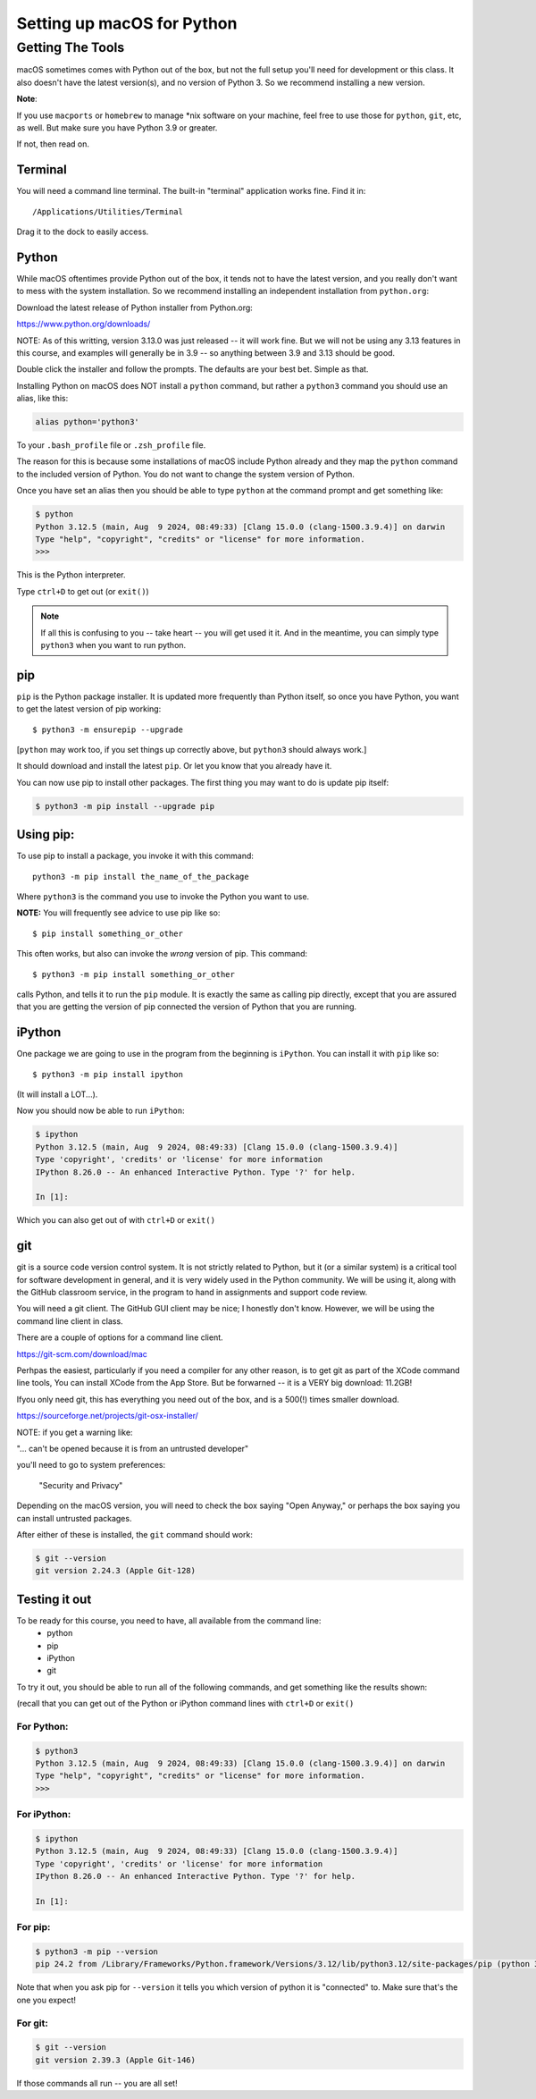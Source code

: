 .. _python_for_mac:

***************************
Setting up macOS for Python
***************************

==================
Getting The Tools
==================

macOS sometimes comes with Python out of the box, but not the full setup you'll need for development or this class. It also doesn't have the latest version(s), and no version of Python 3. So we recommend installing a new version.


**Note**:

If you use ``macports`` or ``homebrew`` to manage \*nix software on your machine, feel free to use those for ``python``, ``git``, etc, as well. But make sure you have Python 3.9 or greater.

If not, then read on.

Terminal
---------

You will need a command line terminal. The built-in "terminal" application works fine. Find it in::

  /Applications/Utilities/Terminal

Drag it to the dock to easily access.

Python
------

While macOS oftentimes provide Python out of the box, it tends not to have the latest version, and you really don't want to mess with the system installation. So we recommend installing an independent installation from ``python.org``:

Download the latest release of Python installer from Python.org:

https://www.python.org/downloads/

NOTE: As of this writting, version 3.13.0 was just released -- it will work fine. But we will not be using any 3.13 features in this course, and examples will generally be in 3.9 -- so anything between 3.9 and 3.13 should be good.

Double click the installer and follow the prompts. The defaults are your best bet. Simple as that.

Installing Python on macOS does NOT install a ``python`` command, but rather a ``python3`` command you should use an alias, like this:

.. code-block:: bash

  alias python='python3'

To your ``.bash_profile`` file or ``.zsh_profile`` file.

The reason for this is because some installations of macOS include Python already and they map the ``python`` command to the included version of Python. You do not want to change the system version of Python.

Once you have set an alias then you should be able to type ``python`` at the command prompt and get something like:

.. code-block:: bash

  $ python
  Python 3.12.5 (main, Aug  9 2024, 08:49:33) [Clang 15.0.0 (clang-1500.3.9.4)] on darwin
  Type "help", "copyright", "credits" or "license" for more information.
  >>>

This is the Python interpreter.

Type ``ctrl+D`` to get out (or ``exit()``)

.. note:: If all this is confusing to you -- take heart -- you will get used it it. And in the meantime, you can simply type ``python3`` when you want to run python.

pip
---

``pip`` is the Python package installer. It is updated more frequently than Python itself, so once you have Python, you want to get the latest version of pip working::

  $ python3 -m ensurepip --upgrade

[``python`` may work too, if you set things up correctly above, but ``python3`` should always work.]

It should download and install the latest ``pip``. Or let you know that you already have it.

You can now use pip to install other packages. The first thing you may want to do is update pip itself:

.. code-block:: bash

  $ python3 -m pip install --upgrade pip

Using pip:
----------

To use pip to install a package, you invoke it with this command::

  python3 -m pip install the_name_of_the_package

Where ``python3`` is the command you use to invoke the Python you want to use.

**NOTE:** You will frequently see advice to use pip like so::

    $ pip install something_or_other

This often works, but also can invoke the *wrong* version of pip. This command::

  $ python3 -m pip install something_or_other

calls Python, and tells it to run the ``pip`` module. It is exactly the same as calling pip directly, except that you are assured that you are getting the version of pip connected the version of Python that you are running.

iPython
--------

One package we are going to use in the program from the beginning is ``iPython``. You can install it with ``pip`` like so::

  $ python3 -m pip install ipython

(It will install a LOT...).

Now you should now be able to run ``iPython``:

.. code-block:: ipython

  $ ipython
  Python 3.12.5 (main, Aug  9 2024, 08:49:33) [Clang 15.0.0 (clang-1500.3.9.4)]
  Type 'copyright', 'credits' or 'license' for more information
  IPython 8.26.0 -- An enhanced Interactive Python. Type '?' for help.

  In [1]:

Which you can also get out of with ``ctrl+D`` or ``exit()``

git
----

git is a source code version control system. It is not strictly related to Python, but it (or a similar system) is a critical tool for software development in general, and it is very widely used in the Python community.
We will be using it, along with the GitHub classroom service, in the program to hand in assignments and support code review.

You will need a git client. The GitHub GUI client may be nice; I honestly don't know. However, we will be using the command line client in class.

There are a couple of options for a command line client.

https://git-scm.com/download/mac

Perhpas the easiest, particularly if you need a compiler for any other reason, is to get git as part of the XCode command line tools, You can install XCode from the App Store. But be forwarned -- it is a VERY big download: 11.2GB!

Ifyou only need git, this has everything you need out of the box, and is a 500(!) times smaller download.

https://sourceforge.net/projects/git-osx-installer/

NOTE: if you get a warning like:

"... can't be opened because it is from an untrusted developer"

you'll need to go to  system preferences:

  "Security and Privacy"

Depending on the macOS version, you will need to check the box saying "Open Anyway," or perhaps the box saying you can install untrusted packages.

After either of these is installed, the ``git`` command should work:

.. code-block:: bash

  $ git --version
  git version 2.24.3 (Apple Git-128)


Testing it out
--------------

To be ready for this course, you need to have, all available from the command line:
 - python
 - pip
 - iPython
 - git

To try it out, you should be able to run all of the following commands, and get something like the results shown:

(recall that you can get out of the Python or iPython command lines with ``ctrl+D`` or ``exit()``

For Python:
...........

.. code-block:: bash

  $ python3
  Python 3.12.5 (main, Aug  9 2024, 08:49:33) [Clang 15.0.0 (clang-1500.3.9.4)] on darwin
  Type "help", "copyright", "credits" or "license" for more information.
  >>>


For iPython:
............

.. code-block:: bash

  $ ipython
  Python 3.12.5 (main, Aug  9 2024, 08:49:33) [Clang 15.0.0 (clang-1500.3.9.4)]
  Type 'copyright', 'credits' or 'license' for more information
  IPython 8.26.0 -- An enhanced Interactive Python. Type '?' for help.

  In [1]:

For pip:
........

.. code-block:: bash

  $ python3 -m pip --version
  pip 24.2 from /Library/Frameworks/Python.framework/Versions/3.12/lib/python3.12/site-packages/pip (python 3.12)

Note that when you ask pip for ``--version`` it tells you which version of python it is "connected" to.
Make sure that's the one you expect!

For git:
........

.. code-block:: bash

  $ git --version
  git version 2.39.3 (Apple Git-146)


If those commands all run -- you are all set!
